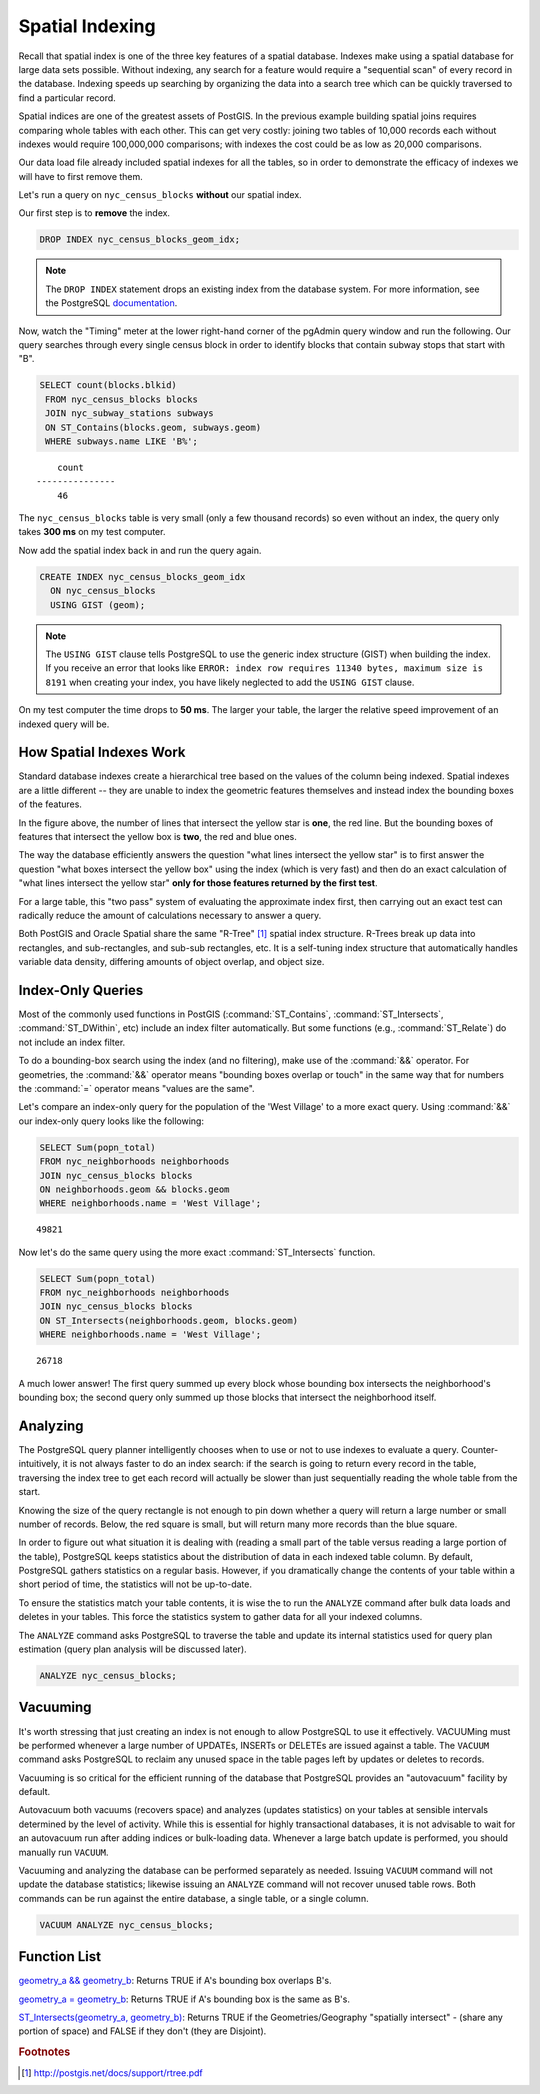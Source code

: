 .. _indexing:

Spatial Indexing
================

Recall that spatial index is one of the three key features of a spatial database. Indexes make using a spatial database for large data sets possible. Without indexing, any search for a feature would require a "sequential scan" of every record in the database. Indexing speeds up searching by organizing the data into a search tree which can be quickly traversed to find a particular record.

Spatial indices are one of the greatest assets of PostGIS.  In the previous example building spatial joins requires comparing whole tables with each other. This can get very costly: joining two tables of 10,000 records each without indexes would require 100,000,000 comparisons; with indexes the cost could be as low as 20,000 comparisons.

Our data load file already included spatial indexes for all the tables, so in order to demonstrate the efficacy of indexes we will have to first remove them.

Let's run a query on ``nyc_census_blocks`` **without** our spatial index.

Our first step is to **remove** the index.

.. code-block:: sql

  DROP INDEX nyc_census_blocks_geom_idx;

.. note::

   The ``DROP INDEX`` statement drops an existing index from the database system. For more information, see the PostgreSQL `documentation <http://www.postgresql.org/docs/current/interactive/sql-dropindex.html>`_.

Now, watch the "Timing" meter at the lower right-hand corner of the pgAdmin query window and run the following. Our query searches through every single census block in order to identify blocks that contain subway stops that start with "B".

.. code-block:: sql

  SELECT count(blocks.blkid)
   FROM nyc_census_blocks blocks
   JOIN nyc_subway_stations subways
   ON ST_Contains(blocks.geom, subways.geom)
   WHERE subways.name LIKE 'B%';

::

      count
  ---------------
      46

The ``nyc_census_blocks`` table is very small (only a few thousand records) so even without an index, the query only takes **300 ms** on my test computer.

Now add the spatial index back in and run the query again.

.. code-block:: sql

  CREATE INDEX nyc_census_blocks_geom_idx
    ON nyc_census_blocks
    USING GIST (geom);

.. note:: The ``USING GIST`` clause tells PostgreSQL to use the generic index structure (GIST) when building the index.  If you receive an error that looks like ``ERROR: index row requires 11340 bytes, maximum size is 8191`` when creating your index, you have likely neglected to add the ``USING GIST`` clause.

On my test computer the time drops to **50 ms**. The larger your table, the larger the relative speed improvement of an indexed query will be.

How Spatial Indexes Work
------------------------

Standard database indexes create a hierarchical tree based on the values of the column being indexed. Spatial indexes are a little different -- they are unable to index the geometric features themselves and instead index the bounding boxes of the features.

.. image:: ./indexing/bbox.png
  :class: inline

In the figure above, the number of lines that intersect the yellow star is **one**, the red line. But the bounding boxes of features that intersect the yellow box is **two**, the red and blue ones.

The way the database efficiently answers the question "what lines intersect the yellow star" is to first answer the question "what boxes intersect the yellow box" using the index (which is very fast) and then do an exact calculation of "what lines intersect the yellow star" **only for those features returned by the first test**.

For a large table, this "two pass" system of evaluating the approximate index first, then carrying out an exact test can radically reduce the amount of calculations necessary to answer a query.

Both PostGIS and Oracle Spatial share the same "R-Tree" [#RTree]_ spatial index structure. R-Trees break up data into rectangles, and sub-rectangles, and sub-sub rectangles, etc.  It is a self-tuning index structure that automatically handles variable data density, differing amounts of object overlap, and object size.

.. image:: ./indexing/index-01.png

Index-Only Queries
------------------

Most of the commonly used functions in PostGIS (:command:`ST_Contains`, :command:`ST_Intersects`, :command:`ST_DWithin`, etc) include an index filter automatically. But some functions (e.g., :command:`ST_Relate`) do not include an index filter.

To do a bounding-box search using the index (and no filtering), make use of the :command:`&&` operator. For geometries, the :command:`&&` operator means "bounding boxes overlap or touch" in the same way that for numbers the :command:`=` operator means "values are the same".

Let's compare an index-only query for the population of the 'West Village' to a more exact query. Using :command:`&&` our index-only query looks like the following:

.. code-block:: sql

  SELECT Sum(popn_total)
  FROM nyc_neighborhoods neighborhoods
  JOIN nyc_census_blocks blocks
  ON neighborhoods.geom && blocks.geom
  WHERE neighborhoods.name = 'West Village';

::

  49821

Now let's do the same query using the more exact :command:`ST_Intersects` function.

.. code-block:: sql

  SELECT Sum(popn_total)
  FROM nyc_neighborhoods neighborhoods
  JOIN nyc_census_blocks blocks
  ON ST_Intersects(neighborhoods.geom, blocks.geom)
  WHERE neighborhoods.name = 'West Village';

::

  26718

A much lower answer! The first query summed up every block whose bounding box intersects the neighborhood's bounding box; the second query only summed up those blocks that intersect the neighborhood itself.

Analyzing
---------

The PostgreSQL query planner intelligently chooses when to use or not to use indexes to evaluate a query. Counter-intuitively, it is not always faster to do an index search: if the search is going to return every record in the table, traversing the index tree to get each record will actually be slower than just sequentially reading the whole table from the start.

Knowing the size of the query rectangle is not enough to pin down whether a query will return a large number or small number of records. Below, the red square is small, but will return many more records than the blue square.

.. image:: ./indexing/index-02.png

In order to figure out what situation it is dealing with (reading a small part of the table versus reading a large portion of the table), PostgreSQL keeps statistics about the distribution of data in each indexed table column.  By default, PostgreSQL gathers statistics on a regular basis. However, if you dramatically change the contents of your table within a short period of time, the statistics will not be up-to-date.

To ensure the statistics match your table contents, it is wise the to run the ``ANALYZE`` command after bulk data loads and deletes in your tables. This force the statistics system to gather data for all your indexed columns.

The ``ANALYZE`` command asks PostgreSQL to traverse the table and update its internal statistics used for query plan estimation (query plan analysis will be discussed later).

.. code-block:: sql

   ANALYZE nyc_census_blocks;

Vacuuming
---------

It's worth stressing that just creating an index is not enough to allow PostgreSQL to use it effectively.  VACUUMing must be performed whenever a large number of UPDATEs, INSERTs or DELETEs are issued against a table.  The ``VACUUM`` command asks PostgreSQL to reclaim any unused space in the table pages left by updates or deletes to records.

Vacuuming is so critical for the efficient running of the database that PostgreSQL provides an "autovacuum" facility by default.

Autovacuum both vacuums (recovers space) and analyzes (updates statistics) on your tables at sensible intervals determined by the level of activity.  While this is essential for highly transactional databases, it is not advisable to wait for an autovacuum run after adding indices or bulk-loading data.  Whenever a large batch update is performed, you should manually run ``VACUUM``.

Vacuuming and analyzing the database can be performed separately as needed.  Issuing ``VACUUM`` command will not update the database statistics; likewise issuing an ``ANALYZE`` command will not recover unused table rows.  Both commands can be run against the entire database, a single table, or a single column.

.. code-block:: sql

   VACUUM ANALYZE nyc_census_blocks;

Function List
-------------

`geometry_a && geometry_b <http://postgis.net/docs/ST_Geometry_Overlap.html>`_: Returns TRUE if A's bounding box overlaps B's.

`geometry_a = geometry_b <http://postgis.net/docs/ST_Geometry_EQ.html>`_: Returns TRUE if A's bounding box is the same as B's.

`ST_Intersects(geometry_a, geometry_b) <http://postgis.net/docs/ST_Intersects.html>`_: Returns TRUE if the Geometries/Geography "spatially intersect" - (share any portion of space) and FALSE if they don't (they are Disjoint).

.. rubric:: Footnotes

.. [#RTree] http://postgis.net/docs/support/rtree.pdf

